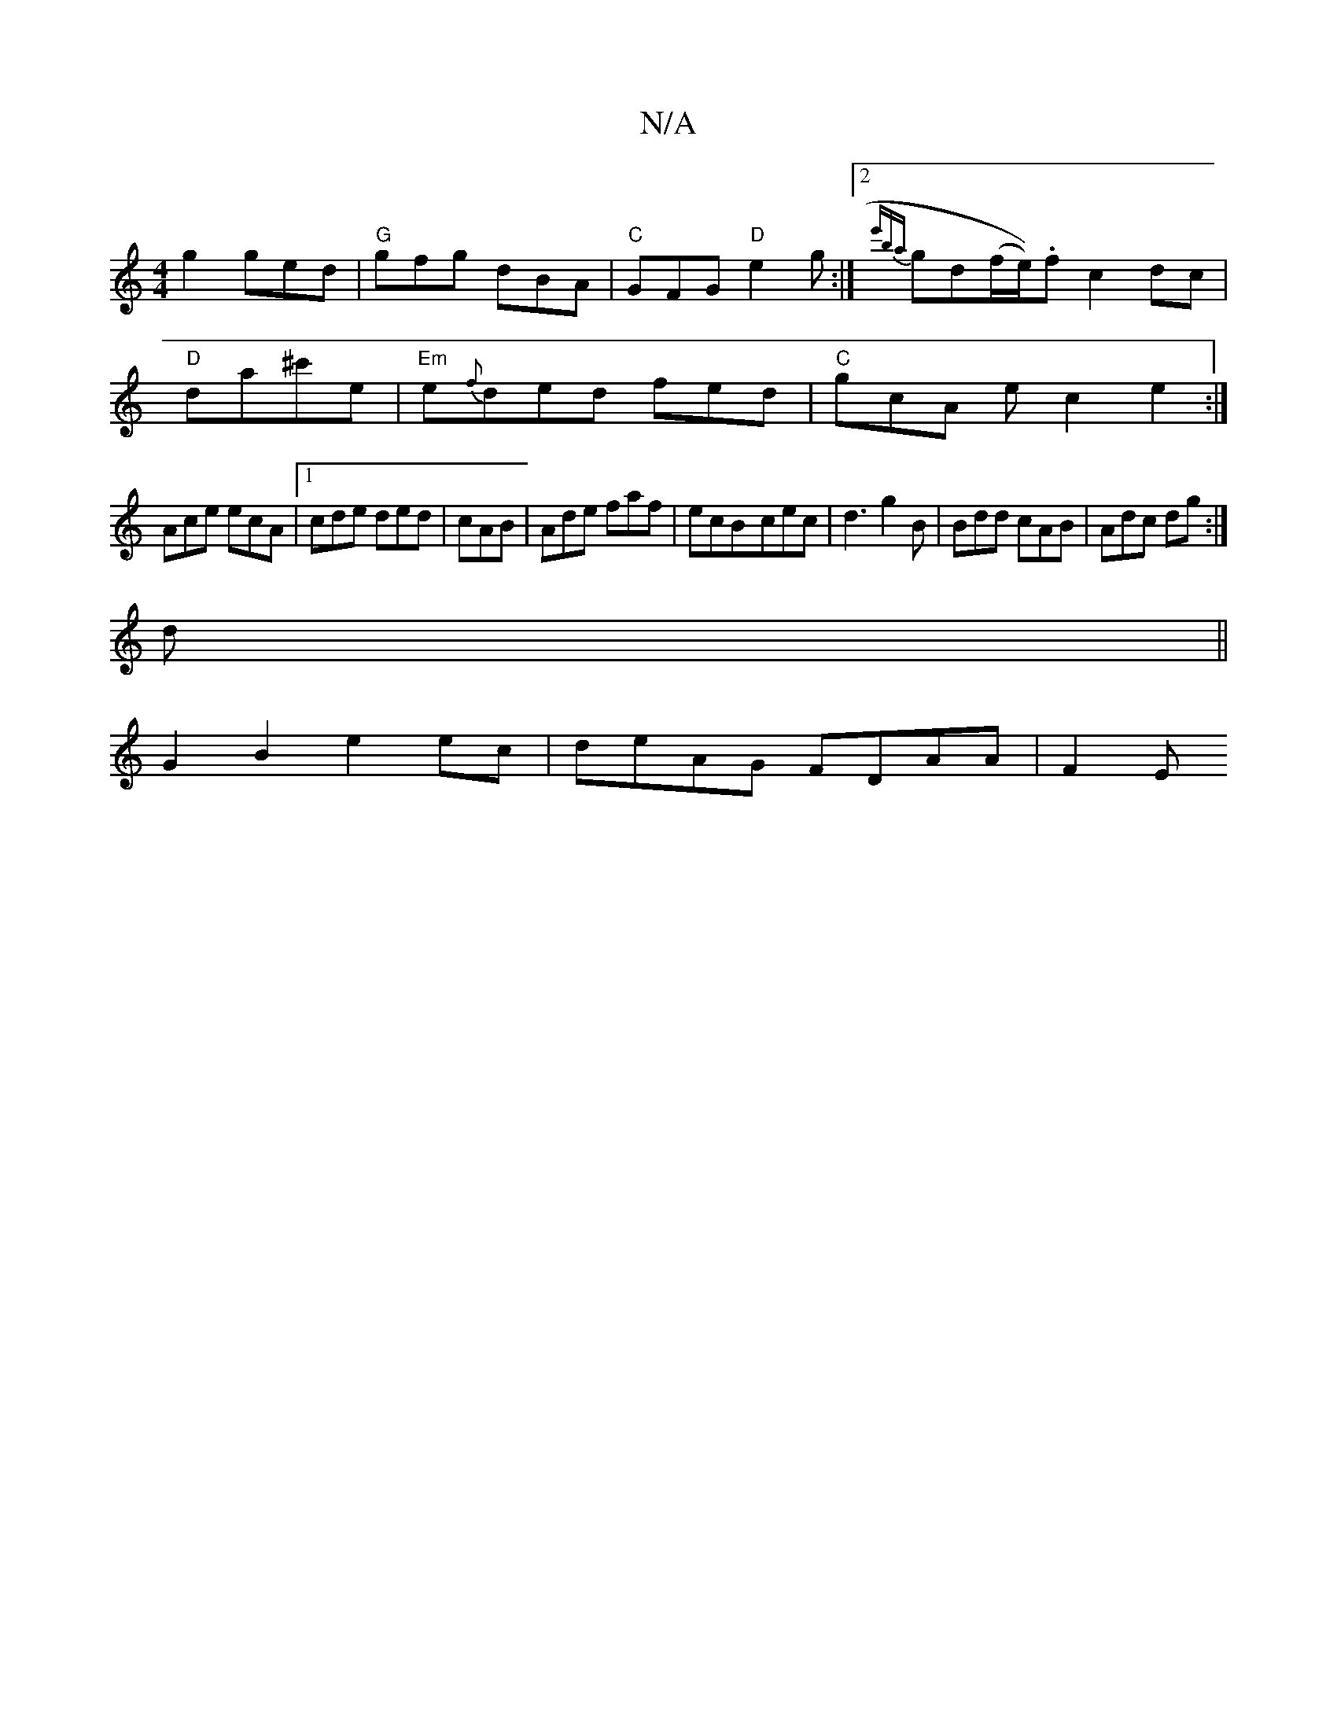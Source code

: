 X:1
T:N/A
M:4/4
R:N/A
K:Cmajor
g2 ged | "G" gfg dBA|"C"GFG "D"e2g:|2 {e'ba}gd(f/e/)).f c2 dc |
"D" da^c'e | "Em" e{f}ded fed|"C"gcA ec2 e2:|
Ace ecA|1 cde ded|cAB|Ade faf|ecB-cec|d3 g2B|Bdd cAB|Adc dg:|
d||
G2B2 e2 ec|deAG FDAA|F2E